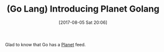 #+BLOG: wisdomandwonder
#+POSTID: 10648
#+ORG2BLOG:
#+DATE: [2017-08-05 Sat 20:06]
#+OPTIONS: toc:nil num:nil todo:nil pri:nil tags:nil ^:nil
#+CATEGORY: Article
#+TAGS: Programming Language, Go Lang
#+TITLE: (Go Lang) Introducing Planet Golang

Glad to know that Go has a [[http://snowsyn.net/2016/09/01/introducing-planet-golang/][Planet]] feed.

